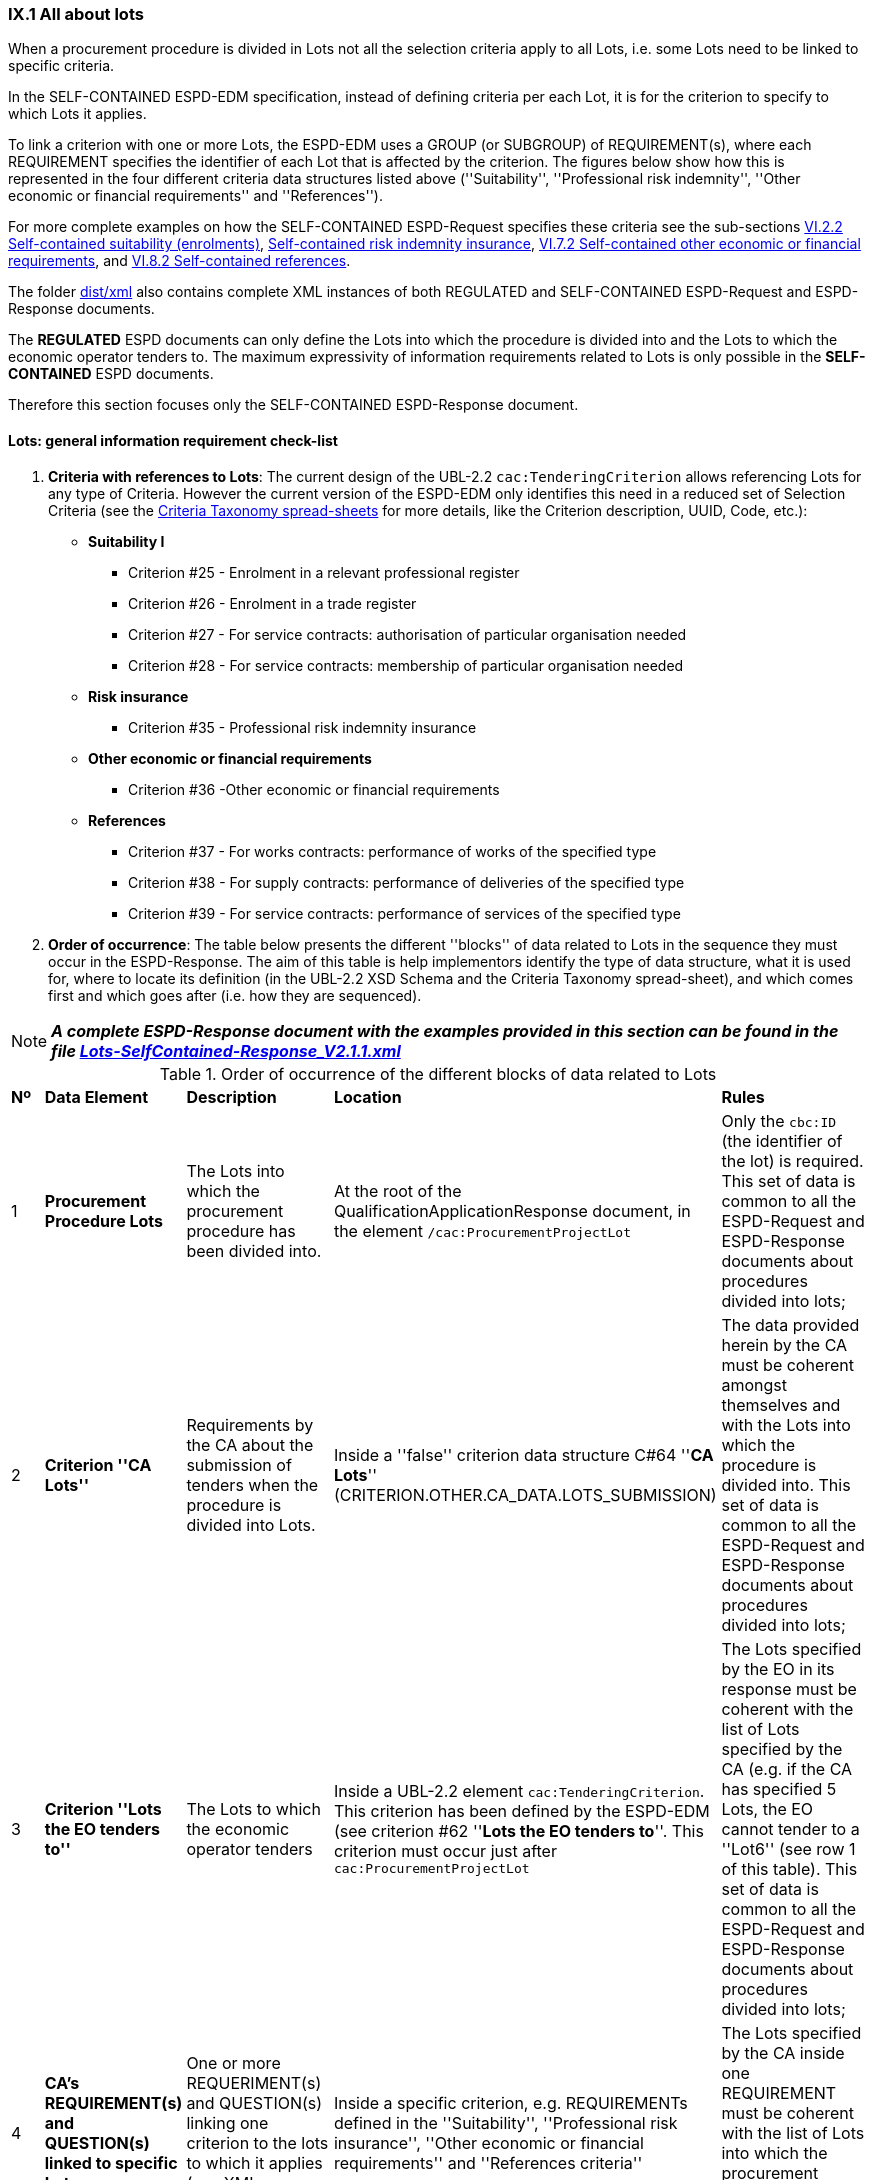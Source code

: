 
=== IX.1 All about lots

When a procurement procedure is divided in Lots not all the selection criteria apply to all Lots, i.e. some
Lots need to be linked to specific criteria.

In the SELF-CONTAINED ESPD-EDM specification, instead of defining criteria per each Lot, it is for the criterion to
specify to which Lots it applies.

To link a criterion with one or more Lots, the ESPD-EDM uses a GROUP (or SUBGROUP) of REQUIREMENT(s), where each REQUIREMENT
specifies the identifier of each Lot that is affected by the criterion. The figures below show how this is represented
in the four different criteria data structures listed above (''Suitability'', ''Professional risk indemnity'',
''Other economic or financial requirements'' and ''References'').

For more complete examples on how the SELF-CONTAINED ESPD-Request specifies these criteria see the
sub-sections
link:#vi-2-2-self-contained-suitability-enrolments[VI.2.2 Self-contained suitability (enrolments)],
link:#vi-6-2-self-contained-risk-indemnity-insurance[Self-contained risk indemnity insurance],
link:#vi-7-2-self-contained-other-economic-or-financial-requirements[VI.7.2 Self-contained other economic or financial requirements], and
link:#vi-8-2-self-contained-references[VI.8.2 Self-contained references].

The folder link:https://github.com/ESPD/ESPD-EDM/tree/2.1.1/docs/src/main/asciidoc/dist/xml[dist/xml] also contains
complete XML instances of both REGULATED and SELF-CONTAINED ESPD-Request and ESPD-Response documents.

The *REGULATED* ESPD documents can only define the Lots into which the procedure is divided into and the Lots to which the
economic operator tenders to. The maximum expressivity of information requirements related to Lots is only possible in
the *SELF-CONTAINED* ESPD documents.

Therefore this section focuses only the SELF-CONTAINED ESPD-Response document.

==== Lots: general information requirement check-list

. *Criteria with references to Lots*: The current design of the UBL-2.2 `cac:TenderingCriterion` allows
 referencing Lots for any type of Criteria. However
the current version of the ESPD-EDM only identifies this need in a reduced set of Selection Criteria (see the
link:https://github.com/ESPD/ESPD-EDM/blob/2.1.1/docs/src/main/asciidoc/dist/cl/xlsx/ESPD-CriteriaTaxonomy-SELFCONTAINED-V2.1.1.xlsx[Criteria Taxonomy spread-sheets]
for more details, like the Criterion description, UUID, Code, etc.):

    ** *Suitability I*
    *** Criterion #25 - Enrolment in a relevant professional register
    *** Criterion #26 - Enrolment in a trade register
    *** Criterion #27 - For service contracts: authorisation of particular organisation needed
    *** Criterion #28 - For service contracts: membership of particular organisation needed

    ** *Risk insurance*
    *** Criterion #35 - Professional risk indemnity insurance

    ** *Other economic or financial requirements*
    *** Criterion #36 -Other economic or financial requirements

    ** *References*
    *** Criterion #37 - For works contracts: performance of works of the specified type
    *** Criterion #38 - For supply contracts: performance of deliveries of the specified type
    *** Criterion #39 - For service contracts: performance of services of the specified type

. *Order of occurrence*: The table below presents the different ''blocks'' of data related to Lots in the sequence
they must occur in the ESPD-Response. The aim of this table is help implementors identify the type of data structure,
what it is used for, where to locate its definition (in the UBL-2.2 XSD Schema and the Criteria Taxonomy spread-sheet),
and which comes first and which goes after (i.e. how they are sequenced).

[NOTE]
====
*_A complete ESPD-Response document with the examples provided in this section can be found in the file
link:https://github.com/ESPD/ESPD-EDM/blob/2.1.1/docs/src/main/asciidoc/dist/xml/Lots-SelfContained-Response_V2.1.1.xml[Lots-SelfContained-Response_V2.1.1.xml]_*
====

.Order of occurrence of the different blocks of data related to Lots
[cols="<1,<1,<2,<2,<2"]
|===
|*Nº*|*Data Element*|*Description*|*Location*|*Rules*
|1
|*Procurement Procedure Lots*
|The Lots into which the procurement procedure has been divided into.
|At the root of the QualificationApplicationResponse document, in the element `/cac:ProcurementProjectLot`
|Only the `cbc:ID` (the identifier of the lot) is required. This set of data is common to all the ESPD-Request and
ESPD-Response documents about procedures divided into lots;

|2
|*Criterion ''CA Lots''*
|Requirements by the CA about the submission of tenders when the procedure is divided into Lots.
|Inside a ''false'' criterion data structure C#64 ''*CA Lots*'' (CRITERION.OTHER.CA_DATA.LOTS_SUBMISSION)
|The data provided herein by the CA must be coherent amongst themselves and with the Lots into which the procedure
is divided into. This set of data is common to all the ESPD-Request and ESPD-Response documents about procedures
divided into lots;

|3
|*Criterion ''Lots the EO tenders to''*
|The Lots to which the economic operator tenders
|Inside a UBL-2.2 element `cac:TenderingCriterion`. This criterion has been defined by the ESPD-EDM (see
criterion #62 ''*Lots the EO tenders to*''. This criterion must occur just after `cac:ProcurementProjectLot`
|The Lots specified by the EO in its response must be coherent with the list of Lots specified by the CA (e.g. if the
CA has specified 5 Lots, the EO cannot tender to a ''Lot6'' (see row 1 of this table). This set of data is common to
all the ESPD-Request and ESPD-Response documents about procedures divided into lots;

|4
|*CA's REQUIREMENT(s) and QUESTION(s) linked to specific Lots*
|One or more REQUERIMENT(s) and QUESTION(s) linking one criterion to the lots to which it applies (see XML examples)
|Inside a specific criterion, e.g. REQUIREMENTs defined in the ''Suitability'', ''Professional risk insurance'', ''Other economic
or financial requirements'' and ''References criteria''
|The Lots specified by the CA inside one REQUIREMENT must be coherent with the list of Lots into which the
procurement procedure is divided into (see row 1 or this table)

|5
|*EO's response on its Lots*
|List of the Lot Identifiers to which the EO tenders to
|Inside `/cac:TenderingCriterionResponse/cac:ResponseValue` (as `cbc:ResponseID`)
|The Lot identifiers provided by the EO must be coherent with the ones it (the EO) tenders to (see row 2 of this table)
and with 1) the ones into which the procedure is divided into, and 2) the ones the CA has specified in the REQUIREMENT(s)

|===
